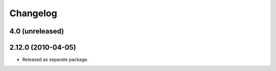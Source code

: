 Changelog
=========

4.0 (unreleased)
----------------


2.12.0 (2010-04-05)
-------------------

- Released as separate package.
